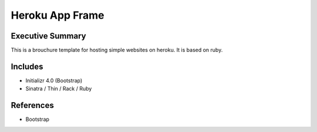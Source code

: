 ========================
Heroku App Frame
========================

Executive Summary
------------------------
This is a brouchure template for hosting simple websites on heroku. It is based on ruby.

Includes
------------------------
- Initializr 4.0 (Bootstrap)
- Sinatra / Thin / Rack / Ruby

References
------------------------
- Bootstrap